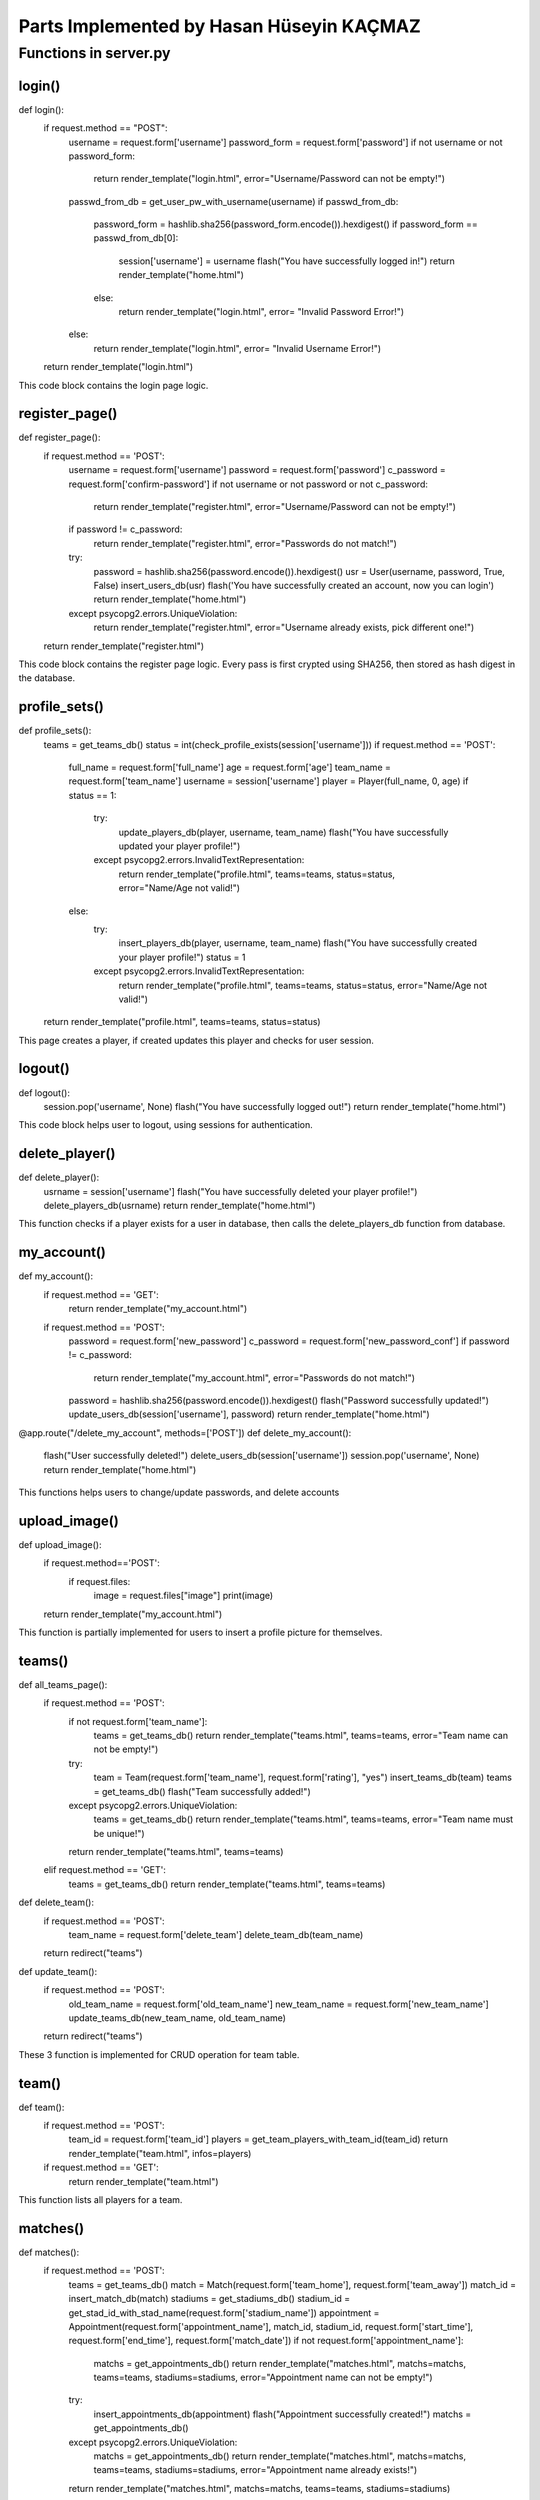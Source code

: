 Parts Implemented by Hasan Hüseyin KAÇMAZ
================================

Functions in server.py
------------

login()
^^^^^^^^
.. code-block:: python
def login():
    if request.method == "POST":
        username = request.form['username']
        password_form = request.form['password']
        if not username or not password_form:
            return render_template("login.html", error="Username/Password can not be empty!")
        passwd_from_db = get_user_pw_with_username(username)
        if passwd_from_db:
            password_form = hashlib.sha256(password_form.encode()).hexdigest()
            if password_form == passwd_from_db[0]:
                session['username'] = username
                flash("You have successfully logged in!")
                return render_template("home.html")
            else:
                return render_template("login.html", error= "Invalid Password Error!")
        else:
            return render_template("login.html", error= "Invalid Username Error!")
    return render_template("login.html")

This code block contains the login page logic.

register_page()
^^^^^^^^
.. code-block:: python
def register_page():
    if request.method == 'POST':
        username = request.form['username']
        password = request.form['password']
        c_password = request.form['confirm-password']
        if not username or not password or not c_password:
            return render_template("register.html", error="Username/Password can not be empty!")
        if password != c_password:
            return render_template("register.html", error="Passwords do not match!")
        try:
            password = hashlib.sha256(password.encode()).hexdigest()
            usr = User(username, password, True, False)
            insert_users_db(usr)
            flash('You have successfully created an account, now you can login')
            return render_template("home.html")
        except psycopg2.errors.UniqueViolation:
            return render_template("register.html", error="Username already exists, pick different one!")
    return render_template("register.html")

This code block contains the register page logic. Every pass is first crypted using SHA256, then stored as
hash digest in the database.

profile_sets()
^^^^^^^^
.. code-block:: python
def profile_sets():
    teams = get_teams_db()
    status = int(check_profile_exists(session['username']))
    if request.method == 'POST':
        full_name = request.form['full_name']
        age = request.form['age']
        team_name = request.form['team_name']
        username = session['username']
        player = Player(full_name, 0, age)
        if status == 1:
            try:
                update_players_db(player, username, team_name)
                flash("You have successfully updated your player profile!")
            except psycopg2.errors.InvalidTextRepresentation:
                return render_template("profile.html", teams=teams, status=status, error="Name/Age not valid!")
        else:
            try:
                insert_players_db(player, username, team_name)
                flash("You have successfully created your player profile!")
                status = 1
            except psycopg2.errors.InvalidTextRepresentation:
                return render_template("profile.html", teams=teams, status=status, error="Name/Age not valid!")
    return render_template("profile.html", teams=teams, status=status)

This page creates a player, if created updates this player and checks for user session.

logout()
^^^^^^^^
.. code-block:: python
def logout():
    session.pop('username', None)
    flash("You have successfully logged out!")
    return render_template("home.html")

This code block helps user to logout, using sessions for authentication.

delete_player()
^^^^^^^^
.. code-block:: python
def delete_player():
    usrname = session['username']
    flash("You have successfully deleted your player profile!")
    delete_players_db(usrname)
    return render_template("home.html")

This function checks if a player exists for a user in database, then calls the delete_players_db function from database.

my_account()
^^^^^^^^
.. code-block:: python
def my_account():
    if request.method == 'GET':
        return render_template("my_account.html")
    if request.method == 'POST':
        password = request.form['new_password']
        c_password = request.form['new_password_conf']
        if password != c_password:
            return render_template("my_account.html", error="Passwords do not match!")
        password = hashlib.sha256(password.encode()).hexdigest()
        flash("Password successfully updated!")
        update_users_db(session['username'], password)
        return render_template("home.html")


@app.route("/delete_my_account", methods=['POST'])
def delete_my_account():
    flash("User successfully deleted!")
    delete_users_db(session['username'])
    session.pop('username', None)
    return render_template("home.html")

This functions helps users to change/update passwords, and delete accounts

upload_image()
^^^^^^^^
.. code-block:: python
def upload_image():
    if request.method=='POST':
        if request.files:
            image = request.files["image"]
            print(image)
    return render_template("my_account.html")

This function is partially implemented for users to insert a profile picture for themselves.


teams()
^^^^^^^^
.. code-block:: python
def all_teams_page():
    if request.method == 'POST':
        if not request.form['team_name']:
            teams = get_teams_db()
            return render_template("teams.html", teams=teams, error="Team name can not be empty!")
        try:
            team = Team(request.form['team_name'], request.form['rating'], "yes")
            insert_teams_db(team)
            teams = get_teams_db()
            flash("Team successfully added!")
        except psycopg2.errors.UniqueViolation:
            teams = get_teams_db()
            return render_template("teams.html", teams=teams, error="Team name must be unique!")
        return render_template("teams.html", teams=teams)
    elif request.method == 'GET':
        teams = get_teams_db()
        return render_template("teams.html", teams=teams)

def delete_team():
    if request.method == 'POST':
        team_name = request.form['delete_team']
        delete_team_db(team_name)
    return redirect("teams")

def update_team():
    if request.method == 'POST':
        old_team_name = request.form['old_team_name']
        new_team_name = request.form['new_team_name']
        update_teams_db(new_team_name, old_team_name)
    return redirect("teams")

These 3 function is implemented for CRUD operation for team table.

team()
^^^^^^^^
.. code-block:: python
def team():
    if request.method == 'POST':
        team_id = request.form['team_id']
        players = get_team_players_with_team_id(team_id)
        return render_template("team.html", infos=players)
    if request.method == 'GET':
        return render_template("team.html")

This function lists all players for a team.




matches()
^^^^^^^^
.. code-block:: python
def matches():
    if request.method == 'POST':
        teams = get_teams_db()
        match = Match(request.form['team_home'], request.form['team_away'])
        match_id = insert_match_db(match)
        stadiums = get_stadiums_db()
        stadium_id = get_stad_id_with_stad_name(request.form['stadium_name'])
        appointment = Appointment(request.form['appointment_name'], match_id, stadium_id, request.form['start_time'], request.form['end_time'], request.form['match_date'])
        if not request.form['appointment_name']:
            matchs = get_appointments_db()
            return render_template("matches.html", matchs=matchs, teams=teams, stadiums=stadiums, error="Appointment name can not be empty!")
        try:
            insert_appointments_db(appointment)
            flash("Appointment successfully created!")
            matchs = get_appointments_db()
        except psycopg2.errors.UniqueViolation:
            matchs = get_appointments_db()
            return render_template("matches.html", matchs=matchs, teams=teams, stadiums=stadiums, error="Appointment name already exists!")
        return render_template("matches.html", matchs=matchs, teams=teams, stadiums=stadiums)
    if request.method == 'GET':
        teams = get_teams_db()
        matchs = get_appointments_db()
        stadiums = get_stadiums_db()
        return render_template("matches.html", matchs=matchs, teams=teams, stadiums=stadiums)

def delete_matches():
    if request.method == 'POST':
        name = request.form['delete_match']
        delete_appointment_db(name)
    return redirect("matches")

def edit_matches():
    username = request.form['user_name']
    if get_player_with_username(username):
        update_appointments_db(request.form['match_id'], request.form['user_name'])
    else:
        teams = get_teams_db()
        matchs = get_appointments_db()
        stadiums = get_stadiums_db()
        return render_template("matches.html", matchs=matchs, teams=teams, stadiums=stadiums, error="You need to create a player profile!")
    return redirect("matches")

These 3 function is implemented for calling CRUD operation functions for appointment table, also reflects match and team tables.



stadiums()
^^^^^^^^
.. code-block:: python
def stadiums():
    if request.method == 'GET':
        stadiums = get_stadiums_db()
        return render_template("stadiums.html", stadiums=stadiums)
    if request.method == 'POST':
        if not request.form['stadium_name']:
            stadiums = get_stadiums_db()
            return render_template("stadiums.html", stadiums=stadiums, error="Stadium name can not be empty!")
        stadium_name = request.form['stadium_name']
        stadium = Stadium(stadium_name)
        try:
            insert_stadiums_db(stadium)
            flash("Stadium successfully added!")
            stadiums = get_stadiums_db()
            return render_template("stadiums.html", stadiums=stadiums)
        except psycopg2.errors.UniqueViolation:
            stadiums = get_stadiums_db()
            return render_template("stadiums.html", stadiums=stadiums, error="Stadium name must be different!")

def delete_stadiums():
    stadium_name = request.form['stadium_name']
    delete_stadium_db(stadium_name)
    stadiums = get_stadiums_db()
    flash("Stadium " + stadium_name + " successfully deleted!")
    return render_template("stadiums.html", stadiums=stadiums)

def update_stadiums():
    new_stad_name = request.form['new_stadium_name']
    update_stadiums_db(request.form['old_stadium_name'], new_stad_name)
    stadiums = get_stadiums_db()
    flash("Stadium name successfully updated!")
    return render_template("stadiums.html", stadiums=stadiums)

These 3 function is implemented for calling CRUD operation functions for stadium table.
